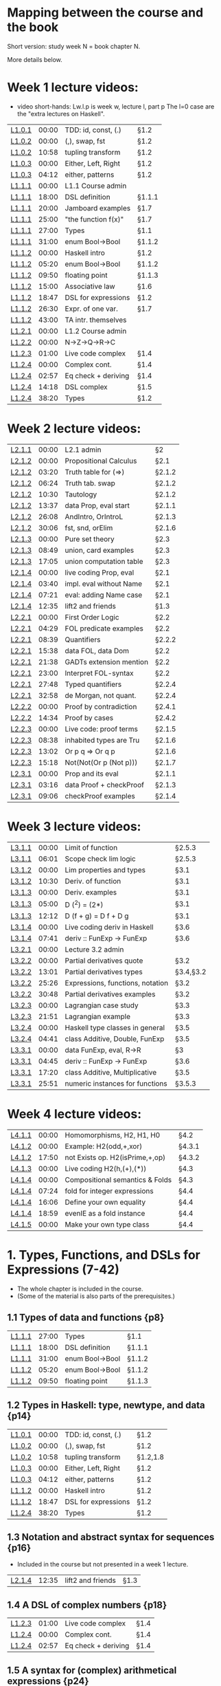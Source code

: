 * Mapping between the course and the book

Short version: study week N = book chapter N.

More details below.

* Week 1 lecture videos:
+ video short-hands: 
  Lw.l.p is week w, lecture l, part p
  The l=0 case are the "extra lectures on Haskell".
|--------+-------+---------------------+--------|
| [[https://www.youtube.com/watch?v=u5B-jiFDKto&list=PLf5C73P7ab-5sdvsqCjnF8iaYOtXMRNaZ&index=1&t=3s][L1.0.1]] | 00:00 | TDD: id, const, (.) | §1.2   |
| [[https://www.youtube.com/watch?v=Mr_YFDX0C1w&list=PLf5C73P7ab-5sdvsqCjnF8iaYOtXMRNaZ&index=2][L1.0.2]] | 00:00 | (,), swap, fst      | §1.2   |
| [[https://www.youtube.com/watch?v=Mr_YFDX0C1w&list=PLf5C73P7ab-5sdvsqCjnF8iaYOtXMRNaZ&index=2][L1.0.2]] | 10:58 | tupling transform   | §1.2   |
| [[https://www.youtube.com/watch?v=NsSVRkxDdfQ&list=PLf5C73P7ab-5sdvsqCjnF8iaYOtXMRNaZ&index=3][L1.0.3]] | 00:00 | Either, Left, Right | §1.2   |
| [[https://www.youtube.com/watch?v=NsSVRkxDdfQ&list=PLf5C73P7ab-5sdvsqCjnF8iaYOtXMRNaZ&index=3][L1.0.3]] | 04:12 | either, patterns    | §1.2   |
| [[https://www.youtube.com/watch?v=nsXgf1HF7E8&list=PLf5C73P7ab-5sdvsqCjnF8iaYOtXMRNaZ&index=4&t=1019][L1.1.1]] | 00:00 | L1.1 Course admin   |        |
| [[https://www.youtube.com/watch?v=nsXgf1HF7E8&list=PLf5C73P7ab-5sdvsqCjnF8iaYOtXMRNaZ&index=4&t=1019][L1.1.1]] | 18:00 | DSL definition      | §1.1.1 |
| [[https://www.youtube.com/watch?v=nsXgf1HF7E8&list=PLf5C73P7ab-5sdvsqCjnF8iaYOtXMRNaZ&index=4&t=1019][L1.1.1]] | 20:00 | Jamboard examples   | §1.7   |
| [[https://www.youtube.com/watch?v=nsXgf1HF7E8&list=PLf5C73P7ab-5sdvsqCjnF8iaYOtXMRNaZ&index=4&t=1019][L1.1.1]] | 25:00 | "the function f(x)" | §1.7   |
| [[https://www.youtube.com/watch?v=nsXgf1HF7E8&list=PLf5C73P7ab-5sdvsqCjnF8iaYOtXMRNaZ&index=4&t=1019][L1.1.1]] | 27:00 | Types               | §1.1   |
| [[https://www.youtube.com/watch?v=nsXgf1HF7E8&list=PLf5C73P7ab-5sdvsqCjnF8iaYOtXMRNaZ&index=4&t=1019][L1.1.1]] | 31:00 | enum Bool->Bool     | §1.1.2 |
| [[https://www.youtube.com/watch?v=80DeRjb06vI&list=PLf5C73P7ab-5sdvsqCjnF8iaYOtXMRNaZ&index=8&t=28s][L1.1.2]] | 00:00 | Haskell intro       | §1.2   |
| [[https://www.youtube.com/watch?v=80DeRjb06vI&list=PLf5C73P7ab-5sdvsqCjnF8iaYOtXMRNaZ&index=8&t=28s][L1.1.2]] | 05:20 | enum Bool->Bool     | §1.1.2 |
| [[https://www.youtube.com/watch?v=80DeRjb06vI&list=PLf5C73P7ab-5sdvsqCjnF8iaYOtXMRNaZ&index=8&t=28s][L1.1.2]] | 09:50 | floating point      | §1.1.3 |
| [[https://www.youtube.com/watch?v=80DeRjb06vI&list=PLf5C73P7ab-5sdvsqCjnF8iaYOtXMRNaZ&index=8&t=28s][L1.1.2]] | 15:00 | Associative law     | §1.6   |
| [[https://www.youtube.com/watch?v=80DeRjb06vI&list=PLf5C73P7ab-5sdvsqCjnF8iaYOtXMRNaZ&index=8&t=28s][L1.1.2]] | 18:47 | DSL for expressions | §1.2   |
| [[https://www.youtube.com/watch?v=80DeRjb06vI&list=PLf5C73P7ab-5sdvsqCjnF8iaYOtXMRNaZ&index=8&t=28s][L1.1.2]] | 26:30 | Expr. of one var.   | §1.7   |
| [[https://www.youtube.com/watch?v=80DeRjb06vI&list=PLf5C73P7ab-5sdvsqCjnF8iaYOtXMRNaZ&index=8&t=28s][L1.1.2]] | 43:00 | TA intr. themselves |        |
| [[https://youtu.be/mLqcrYUpHvU][L1.2.1]] | 00:00 | L1.2 Course admin   |        |
| [[https://youtu.be/SD4rF9VebJc][L1.2.2]] | 00:00 | N->Z->Q->R->C       |        |
| [[https://www.youtube.com/watch?v=tKznC6F_P0s][L1.2.3]] | 01:00 | Live code complex   | §1.4   |
| [[https://youtu.be/QSc-kFxXUbA][L1.2.4]] | 00:00 | Complex cont.       | §1.4   |
| [[https://youtu.be/QSc-kFxXUbA][L1.2.4]] | 02:57 | Eq check + deriving | §1.4   |
| [[https://youtu.be/QSc-kFxXUbA][L1.2.4]] | 14:18 | DSL complex         | §1.5   |
| [[https://youtu.be/QSc-kFxXUbA][L1.2.4]] | 38:20 | Types               | §1.2   |
|--------+-------+---------------------+--------|

* Week 2 lecture videos:
|--------+-------+-------------------------+--------|
| [[https://www.youtube.com/watch?v=px_b66qzK2w&list=PLf5C73P7ab-5sdvsqCjnF8iaYOtXMRNaZ&index=10       ][L2.1.1]] | 00:00 | L2.1 admin              | §2     |
| [[https://www.youtube.com/watch?v=j456QTzS7O4&list=PLf5C73P7ab-5sdvsqCjnF8iaYOtXMRNaZ&index=11       ][L2.1.2]] | 00:00 | Propositional Calculus  | §2.1   |
| [[https://www.youtube.com/watch?v=j456QTzS7O4&list=PLf5C73P7ab-5sdvsqCjnF8iaYOtXMRNaZ&index=11&t=200 ][L2.1.2]] | 03:20 | Truth table for (=>)    | §2.1.2 |
| [[https://www.youtube.com/watch?v=j456QTzS7O4&list=PLf5C73P7ab-5sdvsqCjnF8iaYOtXMRNaZ&index=11&t=384 ][L2.1.2]] | 06:24 | Truth tab. swap         | §2.1.2 |
| [[https://www.youtube.com/watch?v=j456QTzS7O4&list=PLf5C73P7ab-5sdvsqCjnF8iaYOtXMRNaZ&index=11&t=630 ][L2.1.2]] | 10:30 | Tautology               | §2.1.2 |
| [[https://www.youtube.com/watch?v=j456QTzS7O4&list=PLf5C73P7ab-5sdvsqCjnF8iaYOtXMRNaZ&index=11&t=817 ][L2.1.2]] | 13:37 | data Prop, eval start   | §2.1.1 |
| [[https://www.youtube.com/watch?v=j456QTzS7O4&list=PLf5C73P7ab-5sdvsqCjnF8iaYOtXMRNaZ&index=11&t=1568][L2.1.2]] | 26:08 | AndIntro, OrIntroL      | §2.1.3 |
| [[https://www.youtube.com/watch?v=j456QTzS7O4&list=PLf5C73P7ab-5sdvsqCjnF8iaYOtXMRNaZ&index=11&t=1806][L2.1.2]] | 30:06 | fst, snd, orElim        | §2.1.6 |
| [[https://www.youtube.com/watch?v=fM2PYaVUH5g&list=PLf5C73P7ab-5sdvsqCjnF8iaYOtXMRNaZ&index=12       ][L2.1.3]] | 00:00 | Pure set theory         | §2.3   |
| [[https://www.youtube.com/watch?v=fM2PYaVUH5g&list=PLf5C73P7ab-5sdvsqCjnF8iaYOtXMRNaZ&index=12&t=529 ][L2.1.3]] | 08:49 | union, card examples    | §2.3   |
| [[https://www.youtube.com/watch?v=fM2PYaVUH5g&list=PLf5C73P7ab-5sdvsqCjnF8iaYOtXMRNaZ&index=12&t=1025][L2.1.3]] | 17:05 | union computation table | §2.3   |
| [[https://www.youtube.com/watch?v=4pyw7pw_yr4&list=PLf5C73P7ab-5sdvsqCjnF8iaYOtXMRNaZ&index=13       ][L2.1.4]] | 00:00 | live coding Prop, eval  | §2.1   |
| [[https://www.youtube.com/watch?v=4pyw7pw_yr4&list=PLf5C73P7ab-5sdvsqCjnF8iaYOtXMRNaZ&index=13&t=220 ][L2.1.4]] | 03:40 | impl. eval without Name | §2.1   |
| [[https://www.youtube.com/watch?v=4pyw7pw_yr4&list=PLf5C73P7ab-5sdvsqCjnF8iaYOtXMRNaZ&index=13&t=441 ][L2.1.4]] | 07:21 | eval: adding Name case  | §2.1   |
| [[https://www.youtube.com/watch?v=4pyw7pw_yr4&list=PLf5C73P7ab-5sdvsqCjnF8iaYOtXMRNaZ&index=13&t=755 ][L2.1.4]] | 12:35 | lift2 and friends       | §1.3   |
|--------+-------+-------------------------+--------|
| [[https://www.youtube.com/watch?v=LwoQjzFBt5k&list=PLf5C73P7ab-5sdvsqCjnF8iaYOtXMRNaZ&index=14][L2.2.1]] | 00:00 | First Order Logic       | §2.2   |
| [[https://www.youtube.com/watch?v=LwoQjzFBt5k&list=PLf5C73P7ab-5sdvsqCjnF8iaYOtXMRNaZ&index=14&t=269][L2.2.1]] | 04:29 | FOL predicate examples  | §2.2   |
| [[https://www.youtube.com/watch?v=LwoQjzFBt5k&list=PLf5C73P7ab-5sdvsqCjnF8iaYOtXMRNaZ&index=14&t=519][L2.2.1]] | 08:39 | Quantifiers             | §2.2.2 |
| [[https://www.youtube.com/watch?v=LwoQjzFBt5k&list=PLf5C73P7ab-5sdvsqCjnF8iaYOtXMRNaZ&index=14&t=938][L2.2.1]] | 15:38 | data FOL, data Dom      | §2.2   |
| [[https://www.youtube.com/watch?v=LwoQjzFBt5k&list=PLf5C73P7ab-5sdvsqCjnF8iaYOtXMRNaZ&index=14&t=1298][L2.2.1]] | 21:38 | GADTs extension mention | §2.2   |
| [[https://www.youtube.com/watch?v=LwoQjzFBt5k&list=PLf5C73P7ab-5sdvsqCjnF8iaYOtXMRNaZ&index=14][L2.2.1]] | 23:00 | Interpret FOL-syntax    | §2.2   |
| [[https://www.youtube.com/watch?v=LwoQjzFBt5k&list=PLf5C73P7ab-5sdvsqCjnF8iaYOtXMRNaZ&index=14&t=1668][L2.2.1]] | 27:48 | Typed quantifiers       | §2.2.4 |
| [[https://youtu.be/LwoQjzFBt5k?list=PLf5C73P7ab-5sdvsqCjnF8iaYOtXMRNaZ&t=1978][L2.2.1]] | 32:58 | de Morgan, not quant.   | §2.2.4 |
| [[https://www.youtube.com/watch?v=RauIPv-hEY0&list=PLf5C73P7ab-5sdvsqCjnF8iaYOtXMRNaZ&index=15][L2.2.2]] | 00:00 | Proof by contradiction  | §2.4.1 |
| [[https://www.youtube.com/watch?v=RauIPv-hEY0&list=PLf5C73P7ab-5sdvsqCjnF8iaYOtXMRNaZ&index=15&t=874][L2.2.2]] | 14:34 | Proof by cases          | §2.4.2 |
| [[https://www.youtube.com/watch?v=Ey_9KP-9wlU&list=PLf5C73P7ab-5sdvsqCjnF8iaYOtXMRNaZ&index=16][L2.2.3]] | 00:00 | Live code: proof terms  | §2.1.5 |
| [[https://www.youtube.com/watch?v=Ey_9KP-9wlU&list=PLf5C73P7ab-5sdvsqCjnF8iaYOtXMRNaZ&index=23&t=518s ][L2.2.3]] | 08:38 | inhabited types are Tru | §2.1.6 |
| [[https://www.youtube.com/watch?v=Ey_9KP-9wlU&list=PLf5C73P7ab-5sdvsqCjnF8iaYOtXMRNaZ&index=23&t=770s ][L2.2.3]] | 13:02 | Or p q => Or q p        | §2.1.6 |
| [[https://www.youtube.com/watch?v=Ey_9KP-9wlU&list=PLf5C73P7ab-5sdvsqCjnF8iaYOtXMRNaZ&index=23&t=770s ][L2.2.3]] | 15:18 | Not(Not(Or p (Not p)))  | §2.1.7 |
| [[https://www.youtube.com/watch?v=Lz17yvfSacE&list=PLf5C73P7ab-5sdvsqCjnF8iaYOtXMRNaZ&index=18][L2.3.1]] | 00:00 | Prop and its eval       | §2.1.1 |
| [[https://www.youtube.com/watch?v=Lz17yvfSacE&list=PLf5C73P7ab-5sdvsqCjnF8iaYOtXMRNaZ&index=18&t=196][L2.3.1]] | 03:16 | data Proof + checkProof | §2.1.3 |
| [[https://www.youtube.com/watch?v=Lz17yvfSacE&list=PLf5C73P7ab-5sdvsqCjnF8iaYOtXMRNaZ&index=18&t=546][L2.3.1]] | 09:06 | checkProof examples     | §2.1.4 |
|--------+-------+-------------------------+--------|

* Week 3 lecture videos:
|--------+-------+----------------------------------+-----------|
| [[https://www.youtube.com/watch?v=kqhGY6v7feU&list=PLf5C73P7ab-5sdvsqCjnF8iaYOtXMRNaZ&index=18][L3.1.1]] | 00:00 | Limit of function                | §2.5.3    |
| [[https://www.youtube.com/watch?v=kqhGY6v7feU&list=PLf5C73P7ab-5sdvsqCjnF8iaYOtXMRNaZ&index=18&t=365][L3.1.1]] | 06:01 | Scope check lim logic            | §2.5.3    |
| [[https://www.youtube.com/watch?v=lBxyARMvhbY&list=PLf5C73P7ab-5sdvsqCjnF8iaYOtXMRNaZ&index=19][L3.1.2]] | 00:00 | Lim properties and types         | §3.1      |
| [[https://www.youtube.com/watch?v=lBxyARMvhbY&list=PLf5C73P7ab-5sdvsqCjnF8iaYOtXMRNaZ&index=19&t=630][L3.1.2]] | 10:30 | Deriv. of function               | §3.1      |
| [[https://www.youtube.com/watch?v=wxFVoFZ-Sz4&list=PLf5C73P7ab-5sdvsqCjnF8iaYOtXMRNaZ&index=20][L3.1.3]] | 00:00 | Deriv. examples                  | §3.1      |
| [[https://www.youtube.com/watch?v=wxFVoFZ-Sz4&list=PLf5C73P7ab-5sdvsqCjnF8iaYOtXMRNaZ&index=20&t=300][L3.1.3]] | 05:00 | D (^2)  =  (2*)                  | §3.1      |
| [[https://www.youtube.com/watch?v=wxFVoFZ-Sz4&list=PLf5C73P7ab-5sdvsqCjnF8iaYOtXMRNaZ&index=20&t=732][L3.1.3]] | 12:12 | D (f + g)  =  D f  +  D g        | §3.1      |
| [[https://www.youtube.com/watch?v=rBj7-4xAzM4&list=PLf5C73P7ab-5sdvsqCjnF8iaYOtXMRNaZ&index=21][L3.1.4]] | 00:00 | Live coding deriv in Haskell     | §3.6      |
| [[https://www.youtube.com/watch?v=rBj7-4xAzM4&list=PLf5C73P7ab-5sdvsqCjnF8iaYOtXMRNaZ&index=21&t=461][L3.1.4]] | 07:41 | deriv :: FunExp -> FunExp        | §3.6      |
| [[https://www.youtube.com/watch?v=zgRBO4qAmiw&list=PLf5C73P7ab-5sdvsqCjnF8iaYOtXMRNaZ&index=22][L3.2.1]] | 00:00 | Lecture 3.2 admin                |           |
| [[https://www.youtube.com/watch?v=UWJrpLFxkSA&list=PLf5C73P7ab-5sdvsqCjnF8iaYOtXMRNaZ&index=23][L3.2.2]] | 00:00 | Partial derivatives quote        | §3.2      |
| [[https://www.youtube.com/watch?v=UWJrpLFxkSA&list=PLf5C73P7ab-5sdvsqCjnF8iaYOtXMRNaZ&index=23&t=781][L3.2.2]] | 13:01 | Partial derivatives types        | §3.4,§3.2 |
| [[https://www.youtube.com/watch?v=UWJrpLFxkSA&list=PLf5C73P7ab-5sdvsqCjnF8iaYOtXMRNaZ&index=23&t=1526][L3.2.2]] | 25:26 | Expressions, functions, notation | §3.2      |
| [[https://www.youtube.com/watch?v=UWJrpLFxkSA&list=PLf5C73P7ab-5sdvsqCjnF8iaYOtXMRNaZ&index=23&t=1848][L3.2.2]] | 30:48 | Partial derivatives examples     | §3.2      |
| [[https://www.youtube.com/watch?v=wIxpj1H-wN8&list=PLf5C73P7ab-5sdvsqCjnF8iaYOtXMRNaZ&index=24][L3.2.3]] | 00:00 | Lagrangian case study            | §3.3      |
| [[https://www.youtube.com/watch?v=wIxpj1H-wN8&list=PLf5C73P7ab-5sdvsqCjnF8iaYOtXMRNaZ&index=24&t=1311][L3.2.3]] | 21:51 | Lagrangian example               | §3.3      |
| [[https://www.youtube.com/watch?v=2aKYdhahbRA&list=PLf5C73P7ab-5sdvsqCjnF8iaYOtXMRNaZ&index=25][L3.2.4]] | 00:00 | Haskell type classes in general  | §3.5      |
| [[https://www.youtube.com/watch?v=2aKYdhahbRA&list=PLf5C73P7ab-5sdvsqCjnF8iaYOtXMRNaZ&index=25&t=281][L3.2.4]] | 04:41 | class Additive, Double, FunExp   | §3.5      |
| [[https://www.youtube.com/watch?v=mfX6xuOiXkU&list=PLf5C73P7ab-5sdvsqCjnF8iaYOtXMRNaZ&index=26][L3.3.1]] | 00:00 | data FunExp, eval, R->R          | §3        |
| [[https://www.youtube.com/watch?v=mfX6xuOiXkU&list=PLf5C73P7ab-5sdvsqCjnF8iaYOtXMRNaZ&index=26&t=405][L3.3.1]] | 04:45 | deriv :: FunExp -> FunExp        | §3.6      |
| [[https://www.youtube.com/watch?v=mfX6xuOiXkU&list=PLf5C73P7ab-5sdvsqCjnF8iaYOtXMRNaZ&index=26&t=1040][L3.3.1]] | 17:20 | class Additive, Multiplicative   | §3.5      |
| [[https://www.youtube.com/watch?v=mfX6xuOiXkU&list=PLf5C73P7ab-5sdvsqCjnF8iaYOtXMRNaZ&index=26&t=1551][L3.3.1]] | 25:51 | numeric instances for functions  | §3.5.3    |
|--------+-------+----------------------------------+-----------|

* Week 4 lecture videos:

|--------+-------+---------------------------------+--------|
| [[https://www.youtube.com/watch?v=MMSXqshq_Ys&list=PLf5C73P7ab-5sdvsqCjnF8iaYOtXMRNaZ&index=27][L4.1.1]] | 00:00 | Homomorphisms, H2, H1, H0       | §4.2   |
| [[https://www.youtube.com/watch?v=WJHVG-IMx-k&list=PLf5C73P7ab-5sdvsqCjnF8iaYOtXMRNaZ&index=28][L4.1.2]] | 00:00 | Example: H2(odd,+,xor)          | §4.3.1 |
| [[https://www.youtube.com/watch?v=WJHVG-IMx-k&list=PLf5C73P7ab-5sdvsqCjnF8iaYOtXMRNaZ&index=28&t=1070][L4.1.2]] | 17:50 | not Exists op. H2(isPrime,+,op) | §4.3.2 |
| [[https://www.youtube.com/watch?v=lI8Bb5lHz1I&list=PLf5C73P7ab-5sdvsqCjnF8iaYOtXMRNaZ&index=29][L4.1.3]] | 00:00 | Live coding H2(h,(+),(*))       | §4.3   |
| [[https://www.youtube.com/watch?v=qljehEikpkw&list=PLf5C73P7ab-5sdvsqCjnF8iaYOtXMRNaZ&index=30][L4.1.4]] | 00:00 | Compositional semantics & Folds | §4.3   |
| [[https://www.youtube.com/watch?v=qljehEikpkw&list=PLf5C73P7ab-5sdvsqCjnF8iaYOtXMRNaZ&index=30&t=444][L4.1.4]] | 07:24 | fold for integer expressions    | §4.4   |
| [[https://www.youtube.com/watch?v=qljehEikpkw&list=PLf5C73P7ab-5sdvsqCjnF8iaYOtXMRNaZ&index=30&t=966][L4.1.4]] | 16:06 | Define your own equality        | §4.4   |
| [[https://www.youtube.com/watch?v=qljehEikpkw&list=PLf5C73P7ab-5sdvsqCjnF8iaYOtXMRNaZ&index=30&t=1139][L4.1.4]] | 18:59 | evenIE as a fold instance       | §4.4   |
| [[https://www.youtube.com/watch?v=aiVgiwQOtU8&list=PLf5C73P7ab-5sdvsqCjnF8iaYOtXMRNaZ&index=31][L4.1.5]] | 00:00 | Make your own type class        | §4.4   |
|--------+-------+---------------------------------+--------|

* 1. Types, Functions, and DSLs for Expressions (7-42)
+ The whole chapter is included in the course.
+ (Some of the material is also parts of the prerequisites.)
** 1.1 Types of data and functions {p8}
| [[https://www.youtube.com/watch?v=nsXgf1HF7E8&list=PLf5C73P7ab-5sdvsqCjnF8iaYOtXMRNaZ&index=4&t=1019][L1.1.1]] | 27:00 | Types               | §1.1   |
| [[https://www.youtube.com/watch?v=nsXgf1HF7E8&list=PLf5C73P7ab-5sdvsqCjnF8iaYOtXMRNaZ&index=4&t=1019][L1.1.1]] | 18:00 | DSL definition      | §1.1.1 |
| [[https://www.youtube.com/watch?v=nsXgf1HF7E8&list=PLf5C73P7ab-5sdvsqCjnF8iaYOtXMRNaZ&index=4&t=1019][L1.1.1]] | 31:00 | enum Bool->Bool     | §1.1.2 |
| [[https://www.youtube.com/watch?v=80DeRjb06vI&list=PLf5C73P7ab-5sdvsqCjnF8iaYOtXMRNaZ&index=8&t=28s][L1.1.2]] | 05:20 | enum Bool->Bool     | §1.1.2 |
| [[https://www.youtube.com/watch?v=80DeRjb06vI&list=PLf5C73P7ab-5sdvsqCjnF8iaYOtXMRNaZ&index=8&t=28s][L1.1.2]] | 09:50 | floating point      | §1.1.3 |
** 1.2 Types in Haskell: type, newtype, and data {p14}
| [[https://www.youtube.com/watch?v=u5B-jiFDKto&list=PLf5C73P7ab-5sdvsqCjnF8iaYOtXMRNaZ&index=1&t=3s][L1.0.1]] | 00:00 | TDD: id, const, (.) | §1.2   |
| [[https://www.youtube.com/watch?v=Mr_YFDX0C1w&list=PLf5C73P7ab-5sdvsqCjnF8iaYOtXMRNaZ&index=2][L1.0.2]] | 00:00 | (,), swap, fst      | §1.2   |
| [[https://www.youtube.com/watch?v=Mr_YFDX0C1w&list=PLf5C73P7ab-5sdvsqCjnF8iaYOtXMRNaZ&index=2][L1.0.2]] | 10:58 | tupling transform   | §1.2,1.8   |
| [[https://www.youtube.com/watch?v=NsSVRkxDdfQ&list=PLf5C73P7ab-5sdvsqCjnF8iaYOtXMRNaZ&index=3][L1.0.3]] | 00:00 | Either, Left, Right | §1.2   |
| [[https://www.youtube.com/watch?v=NsSVRkxDdfQ&list=PLf5C73P7ab-5sdvsqCjnF8iaYOtXMRNaZ&index=3][L1.0.3]] | 04:12 | either, patterns    | §1.2   |
| [[https://www.youtube.com/watch?v=80DeRjb06vI&list=PLf5C73P7ab-5sdvsqCjnF8iaYOtXMRNaZ&index=8&t=28s][L1.1.2]] | 00:00 | Haskell intro       | §1.2   |
| [[https://www.youtube.com/watch?v=80DeRjb06vI&list=PLf5C73P7ab-5sdvsqCjnF8iaYOtXMRNaZ&index=8&t=28s][L1.1.2]] | 18:47 | DSL for expressions | §1.2   |
| [[https://youtu.be/QSc-kFxXUbA][L1.2.4]] | 38:20 | Types               | §1.2   |
** 1.3 Notation and abstract syntax for sequences {p16}
+ Included in the course but not presented in a week 1 lecture.
| [[https://www.youtube.com/watch?v=4pyw7pw_yr4&list=PLf5C73P7ab-5sdvsqCjnF8iaYOtXMRNaZ&index=13&t=755 ][L2.1.4]] | 12:35 | lift2 and friends       | §1.3   |
** 1.4 A DSL of complex numbers {p18}
| [[https://www.youtube.com/watch?v=tKznC6F_P0s][L1.2.3]] | 01:00 | Live code complex   | §1.4   |
| [[https://youtu.be/QSc-kFxXUbA][L1.2.4]] | 00:00 | Complex cont.       | §1.4   |
| [[https://youtu.be/QSc-kFxXUbA][L1.2.4]] | 02:57 | Eq check + deriving | §1.4   |
** 1.5 A syntax for (complex) arithmetical expressions {p24}
| [[https://youtu.be/QSc-kFxXUbA][L1.2.4]] | 14:18 | DSL complex         | §1.5   |
** 1.6 Laws, properties and testing {p26}
+ The section is included in the course but only partly presented in the lectures.
| [[https://www.youtube.com/watch?v=80DeRjb06vI&list=PLf5C73P7ab-5sdvsqCjnF8iaYOtXMRNaZ&index=8&t=28s][L1.1.2]] | 15:00 | Associative law     | §1.6   |
** 1.7 Types of functions, expressions and operators {p29}
| [[https://www.youtube.com/watch?v=nsXgf1HF7E8&list=PLf5C73P7ab-5sdvsqCjnF8iaYOtXMRNaZ&index=4&t=1019][L1.1.1]] | 20:00 | Jamboard examples   | §1.7   |
| [[https://www.youtube.com/watch?v=nsXgf1HF7E8&list=PLf5C73P7ab-5sdvsqCjnF8iaYOtXMRNaZ&index=4&t=1019][L1.1.1]] | 25:00 | "the function f(x)" | §1.7   |
| [[https://www.youtube.com/watch?v=80DeRjb06vI&list=PLf5C73P7ab-5sdvsqCjnF8iaYOtXMRNaZ&index=8&t=28s][L1.1.2]] | 26:30 | Expr. of one var.   | §1.7   |

* 2. DSLs for logic and proofs (43-80)
| [[https://www.youtube.com/watch?v=px_b66qzK2w&list=PLf5C73P7ab-5sdvsqCjnF8iaYOtXMRNaZ&index=10       ][L2.1.1]] | 00:00 | L2.1 admin              | §2     |
** 2.1 Propositional Calculus {p43}
| [[https://www.youtube.com/watch?v=j456QTzS7O4&list=PLf5C73P7ab-5sdvsqCjnF8iaYOtXMRNaZ&index=11       ][L2.1.2]] | 00:00 | Propositional Calculus  | §2.1   |
| [[https://www.youtube.com/watch?v=4pyw7pw_yr4&list=PLf5C73P7ab-5sdvsqCjnF8iaYOtXMRNaZ&index=13       ][L2.1.4]] | 00:00 | live coding Prop, eval  | §2.1   |
| [[https://www.youtube.com/watch?v=4pyw7pw_yr4&list=PLf5C73P7ab-5sdvsqCjnF8iaYOtXMRNaZ&index=13&t=220 ][L2.1.4]] | 03:40 | impl. eval without Name | §2.1   |
| [[https://www.youtube.com/watch?v=4pyw7pw_yr4&list=PLf5C73P7ab-5sdvsqCjnF8iaYOtXMRNaZ&index=13&t=441 ][L2.1.4]] | 07:21 | eval: adding Name case  | §2.1   |
| [[https://www.youtube.com/watch?v=j456QTzS7O4&list=PLf5C73P7ab-5sdvsqCjnF8iaYOtXMRNaZ&index=11&t=817 ][L2.1.2]] | 13:37 | data Prop, eval start   | §2.1.1 |
| [[https://www.youtube.com/watch?v=Lz17yvfSacE&list=PLf5C73P7ab-5sdvsqCjnF8iaYOtXMRNaZ&index=18][L2.3.1]] | 00:00 | Prop and its eval       | §2.1.1 |
| [[https://www.youtube.com/watch?v=j456QTzS7O4&list=PLf5C73P7ab-5sdvsqCjnF8iaYOtXMRNaZ&index=11&t=200 ][L2.1.2]] | 03:20 | Truth table for (=>)    | §2.1.2 |
| [[https://www.youtube.com/watch?v=j456QTzS7O4&list=PLf5C73P7ab-5sdvsqCjnF8iaYOtXMRNaZ&index=11&t=384 ][L2.1.2]] | 06:24 | Truth tab. swap         | §2.1.2 |
| [[https://www.youtube.com/watch?v=j456QTzS7O4&list=PLf5C73P7ab-5sdvsqCjnF8iaYOtXMRNaZ&index=11&t=630 ][L2.1.2]] | 10:30 | Tautology               | §2.1.2 |
| [[https://www.youtube.com/watch?v=j456QTzS7O4&list=PLf5C73P7ab-5sdvsqCjnF8iaYOtXMRNaZ&index=11&t=1568][L2.1.2]] | 26:08 | AndIntro, OrIntroL      | §2.1.3 |
| [[https://www.youtube.com/watch?v=Lz17yvfSacE&list=PLf5C73P7ab-5sdvsqCjnF8iaYOtXMRNaZ&index=18&t=196][L2.3.1]] | 03:16 | data Proof + checkProof | §2.1.3 |
| [[https://www.youtube.com/watch?v=Lz17yvfSacE&list=PLf5C73P7ab-5sdvsqCjnF8iaYOtXMRNaZ&index=18&t=546][L2.3.1]] | 09:06 | checkProof examples     | §2.1.4 |
| [[https://www.youtube.com/watch?v=Ey_9KP-9wlU&list=PLf5C73P7ab-5sdvsqCjnF8iaYOtXMRNaZ&index=16][L2.2.3]] | 00:00 | Live code: proof terms  | §2.1.5 |
| [[https://www.youtube.com/watch?v=j456QTzS7O4&list=PLf5C73P7ab-5sdvsqCjnF8iaYOtXMRNaZ&index=11&t=1806][L2.1.2]] | 30:06 | fst, snd, orElim        | §2.1.6 |
| [[https://www.youtube.com/watch?v=Ey_9KP-9wlU&list=PLf5C73P7ab-5sdvsqCjnF8iaYOtXMRNaZ&index=23&t=518s ][L2.2.3]] | 08:38 | inhabited types are Tru | §2.1.6 |
| [[https://www.youtube.com/watch?v=Ey_9KP-9wlU&list=PLf5C73P7ab-5sdvsqCjnF8iaYOtXMRNaZ&index=23&t=770s ][L2.2.3]] | 13:02 | Or p q => Or q p        | §2.1.6 |
| [[https://www.youtube.com/watch?v=Ey_9KP-9wlU&list=PLf5C73P7ab-5sdvsqCjnF8iaYOtXMRNaZ&index=23&t=770s ][L2.2.3]] | 15:18 | Not(Not(Or p (Not p)))  | §2.1.7 |
** 2.2 First Order Logic {p57}
| [[https://www.youtube.com/watch?v=LwoQjzFBt5k&list=PLf5C73P7ab-5sdvsqCjnF8iaYOtXMRNaZ&index=14][L2.2.1]] | 00:00 | First Order Logic       | §2.2   |
| [[https://www.youtube.com/watch?v=LwoQjzFBt5k&list=PLf5C73P7ab-5sdvsqCjnF8iaYOtXMRNaZ&index=14&t=269][L2.2.1]] | 04:29 | FOL predicate examples  | §2.2   |
| [[https://www.youtube.com/watch?v=LwoQjzFBt5k&list=PLf5C73P7ab-5sdvsqCjnF8iaYOtXMRNaZ&index=14&t=938][L2.2.1]] | 15:38 | data FOL, data Dom      | §2.2   |
| [[https://www.youtube.com/watch?v=LwoQjzFBt5k&list=PLf5C73P7ab-5sdvsqCjnF8iaYOtXMRNaZ&index=14&t=1298][L2.2.1]] | 21:38 | GADTs extension mention | §2.2   |
| [[https://www.youtube.com/watch?v=LwoQjzFBt5k&list=PLf5C73P7ab-5sdvsqCjnF8iaYOtXMRNaZ&index=14][L2.2.1]] | 23:00 | Interpret FOL-syntax    | §2.2   |
| [[https://www.youtube.com/watch?v=LwoQjzFBt5k&list=PLf5C73P7ab-5sdvsqCjnF8iaYOtXMRNaZ&index=14&t=519][L2.2.1]] | 08:39 | Quantifiers             | §2.2.2 |
| [[https://www.youtube.com/watch?v=LwoQjzFBt5k&list=PLf5C73P7ab-5sdvsqCjnF8iaYOtXMRNaZ&index=14&t=1668][L2.2.1]] | 27:48 | Typed quantifiers       | §2.2.4 |
| [[https://youtu.be/LwoQjzFBt5k?list=PLf5C73P7ab-5sdvsqCjnF8iaYOtXMRNaZ&t=1978][L2.2.1]] | 32:58 | de Morgan, not quant.   | §2.2.4 |
** 2.3 An aside: Pure set theory {p64}
| [[https://www.youtube.com/watch?v=fM2PYaVUH5g&list=PLf5C73P7ab-5sdvsqCjnF8iaYOtXMRNaZ&index=12       ][L2.1.3]] | 00:00 | Pure set theory         | §2.3   |
| [[https://www.youtube.com/watch?v=fM2PYaVUH5g&list=PLf5C73P7ab-5sdvsqCjnF8iaYOtXMRNaZ&index=12&t=529 ][L2.1.3]] | 08:49 | union, card examples    | §2.3   |
| [[https://www.youtube.com/watch?v=fM2PYaVUH5g&list=PLf5C73P7ab-5sdvsqCjnF8iaYOtXMRNaZ&index=12&t=1025][L2.1.3]] | 17:05 | union computation table | §2.3   |
** 2.4 Example proofs: contradiction, cases, primes {p66}
| [[https://www.youtube.com/watch?v=RauIPv-hEY0&list=PLf5C73P7ab-5sdvsqCjnF8iaYOtXMRNaZ&index=15][L2.2.2]] | 00:00 | Proof by contradiction  | §2.4.1 |
| [[https://www.youtube.com/watch?v=RauIPv-hEY0&list=PLf5C73P7ab-5sdvsqCjnF8iaYOtXMRNaZ&index=15&t=874][L2.2.2]] | 14:34 | Proof by cases          | §2.4.2 |
** 2.5 Basic concepts of calculus {p69}
| [[https://www.youtube.com/watch?v=kqhGY6v7feU&list=PLf5C73P7ab-5sdvsqCjnF8iaYOtXMRNaZ&index=18][L3.1.1]]  | 00:00 | Limit of function              | §2.5.3 |
| [[https://www.youtube.com/watch?v=kqhGY6v7feU&list=PLf5C73P7ab-5sdvsqCjnF8iaYOtXMRNaZ&index=18&t=365][L3.1.1]]  | 06:01 | Scope check lim logic          | §2.5.3 |
** 2.6 Exercises {p75}
* 3. Types in Mathematics (81-100)
| [[https://www.youtube.com/watch?v=mfX6xuOiXkU&list=PLf5C73P7ab-5sdvsqCjnF8iaYOtXMRNaZ&index=26][L3.3.1]] | 00:00 | data FunExp, eval, R->R          | §3        |
** 3.1 Typing Mathematics: derivative of a function {p81}
| [[https://www.youtube.com/watch?v=lBxyARMvhbY&list=PLf5C73P7ab-5sdvsqCjnF8iaYOtXMRNaZ&index=19][L3.1.2]]  | 00:00 | Lim properties and types       | §3.1   |
| [[https://www.youtube.com/watch?v=lBxyARMvhbY&list=PLf5C73P7ab-5sdvsqCjnF8iaYOtXMRNaZ&index=19&t=630][L3.1.2]]  | 10:30 | Deriv. of function             | §3.1   |
| [[https://www.youtube.com/watch?v=wxFVoFZ-Sz4&list=PLf5C73P7ab-5sdvsqCjnF8iaYOtXMRNaZ&index=20][L3.1.3]]  | 00:00 | Deriv. examples                | §3.1   |
| [[https://www.youtube.com/watch?v=wxFVoFZ-Sz4&list=PLf5C73P7ab-5sdvsqCjnF8iaYOtXMRNaZ&index=20&t=300][L3.1.3]]  | 05:00 | D (^2)  =  (2*)                | §3.1   |
| [[https://www.youtube.com/watch?v=wxFVoFZ-Sz4&list=PLf5C73P7ab-5sdvsqCjnF8iaYOtXMRNaZ&index=20&t=732][L3.1.3]]  | 12:12 | D (f + g)  =  D f  +  D g      | §3.1   |
** 3.2 Typing Mathematics: partial derivative {p82}
| [[https://www.youtube.com/watch?v=UWJrpLFxkSA&list=PLf5C73P7ab-5sdvsqCjnF8iaYOtXMRNaZ&index=23][L3.2.2]] | 00:00 | Partial derivatives quote        | §3.2      |
| [[https://www.youtube.com/watch?v=UWJrpLFxkSA&list=PLf5C73P7ab-5sdvsqCjnF8iaYOtXMRNaZ&index=23&t=781][L3.2.2]] | 13:01 | Partial derivatives types        | §3.2      |
| [[https://www.youtube.com/watch?v=UWJrpLFxkSA&list=PLf5C73P7ab-5sdvsqCjnF8iaYOtXMRNaZ&index=23&t=1526][L3.2.2]] | 25:26 | Expressions, functions, notation | §3.2      |
| [[https://www.youtube.com/watch?v=UWJrpLFxkSA&list=PLf5C73P7ab-5sdvsqCjnF8iaYOtXMRNaZ&index=23&t=1848][L3.2.2]] | 30:48 | Partial derivatives examples     | §3.2      |
** 3.3 Typing Mathematics: Lagrangian case study {p85}
| [[https://www.youtube.com/watch?v=wIxpj1H-wN8&list=PLf5C73P7ab-5sdvsqCjnF8iaYOtXMRNaZ&index=24][L3.2.3]] | 00:00 | Lagrangian case study            | §3.3      |
| [[https://www.youtube.com/watch?v=wIxpj1H-wN8&list=PLf5C73P7ab-5sdvsqCjnF8iaYOtXMRNaZ&index=24&t=1311][L3.2.3]] | 21:51 | Lagrangian example               | §3.3      |
** 3.4 Incremental analysis with types {p88}
| [[https://www.youtube.com/watch?v=UWJrpLFxkSA&list=PLf5C73P7ab-5sdvsqCjnF8iaYOtXMRNaZ&index=23&t=781][L3.2.2]] | 13:01 | Partial derivatives types        | §3.4,§3.2 |
** 3.5 Type classes {p90}
| [[https://www.youtube.com/watch?v=2aKYdhahbRA&list=PLf5C73P7ab-5sdvsqCjnF8iaYOtXMRNaZ&index=25][L3.2.4]] | 00:00 | Haskell type classes             | §3.5      |
| [[https://www.youtube.com/watch?v=2aKYdhahbRA&list=PLf5C73P7ab-5sdvsqCjnF8iaYOtXMRNaZ&index=25&t=281][L3.2.4]] | 04:41 | class Additive, Double, FunExp   | §3.5      |
| [[https://www.youtube.com/watch?v=mfX6xuOiXkU&list=PLf5C73P7ab-5sdvsqCjnF8iaYOtXMRNaZ&index=26&t=1040][L3.3.1]] | 17:20 | class Additive, Multiplicative   | §3.5      |
| [[https://www.youtube.com/watch?v=mfX6xuOiXkU&list=PLf5C73P7ab-5sdvsqCjnF8iaYOtXMRNaZ&index=26&t=1551][L3.3.1]] | 25:51 | numeric instances for functions  | §3.5.3    |
** 3.6 Computing derivatives {p95}
| [[https://www.youtube.com/watch?v=rBj7-4xAzM4&list=PLf5C73P7ab-5sdvsqCjnF8iaYOtXMRNaZ&index=21][L3.1.4]] | 00:00 | Live coding deriv in Haskell     | §3.6   |
| [[https://www.youtube.com/watch?v=rBj7-4xAzM4&list=PLf5C73P7ab-5sdvsqCjnF8iaYOtXMRNaZ&index=21&t=461][L3.1.4]] | 07:41 | deriv :: FunExp -> FunExp        | §3.6   |
| [[https://www.youtube.com/watch?v=mfX6xuOiXkU&list=PLf5C73P7ab-5sdvsqCjnF8iaYOtXMRNaZ&index=26&t=405][L3.3.1]] | 04:45 | cont. deriv :: FunExp -> FunExp  | §3.6   |
** 3.7 Exercises {p98}
* 4. Compositionality and Algebras (101-140)
** 4.1 Algebraic Structures {p102}
** 4.2 Homomorphisms {p105}
| [[https://www.youtube.com/watch?v=MMSXqshq_Ys&list=PLf5C73P7ab-5sdvsqCjnF8iaYOtXMRNaZ&index=27][L4.1.1]] | 00:00 | Homomorphisms, H2, H1, H0       | §4.2   |
** 4.3 Compositional semantics {p109}
| [[https://www.youtube.com/watch?v=WJHVG-IMx-k&list=PLf5C73P7ab-5sdvsqCjnF8iaYOtXMRNaZ&index=28][L4.1.2]] | 00:00 | Example: H2(odd,+,xor)          | §4.3.1 |
| [[https://www.youtube.com/watch?v=WJHVG-IMx-k&list=PLf5C73P7ab-5sdvsqCjnF8iaYOtXMRNaZ&index=28&t=1070][L4.1.2]] | 17:50 | not Exists op. H2(isPrime,+,op) | §4.3.2 |
| [[https://www.youtube.com/watch?v=lI8Bb5lHz1I&list=PLf5C73P7ab-5sdvsqCjnF8iaYOtXMRNaZ&index=29][L4.1.3]] | 00:00 | Live coding H2(h,(+),(*))       | §4.3   |
| [[https://www.youtube.com/watch?v=qljehEikpkw&list=PLf5C73P7ab-5sdvsqCjnF8iaYOtXMRNaZ&index=30][L4.1.4]] | 00:00 | Compositional semantics & Folds | §4.3   |
** 4.4 Folds {p111}
| [[https://www.youtube.com/watch?v=qljehEikpkw&list=PLf5C73P7ab-5sdvsqCjnF8iaYOtXMRNaZ&index=30&t=444][L4.1.4]] | 07:24 | fold for integer expressions    | §4.4   |
| [[https://www.youtube.com/watch?v=qljehEikpkw&list=PLf5C73P7ab-5sdvsqCjnF8iaYOtXMRNaZ&index=30&t=966][L4.1.4]] | 16:06 | Define your own equality        | §4.4   |
| [[https://www.youtube.com/watch?v=qljehEikpkw&list=PLf5C73P7ab-5sdvsqCjnF8iaYOtXMRNaZ&index=30&t=1139][L4.1.4]] | 18:59 | evenIE as a fold instance       | §4.4   |
| [[https://www.youtube.com/watch?v=aiVgiwQOtU8&list=PLf5C73P7ab-5sdvsqCjnF8iaYOtXMRNaZ&index=31][L4.1.5]] | 00:00 | Make your own type class        | §4.4   |
** 4.5 Initial and Free Structures {p116}
** 4.6 Computing derivatives, reprise {p122}
** 4.7 Summary {p126}
** 4.8 Beyond Algebras: Co-algebra and the Stream calculus {p128}
** 4.9 A solved exercise {p129}
** 4.10 Exercises {p134}

* 5. Polynomials and Power Series (141-157)
** 5.1 Polynomials {p141}
** 5.2 Division and the degree of the zero polynomial {p147}
** 5.3 Polynomial degree as a homomorphism {p148}
** 5.4 Power Series {p149}
** 5.5 Operations on power series {p152}
** 5.6 Formal derivative {p153}
** 5.7 Exercises {p155}

* 6. Taylor and Maclaurin series (158-174)
** 6.1 Taylor series {p161}
** 6.2 Derivatives and Integrals for Maclaurin series {p164}
** 6.3 Integral for Formal Power series {p164}
** 6.4 Simple differential equations {p165}
** 6.5 Exponentials and trigonometric functions {p168}
** 6.6 Associated code {p170}
** 6.7 Exercises {p172}

* 7. Elements of Linear Algebra (175-203)
** 7.1 Representing vectors as functions {p178}
** 7.2 Linear transformations {p181}
** 7.3 Inner products {p184}
** 7.4 Examples of matrix algebra {p186}
** 7.5 *Monadic dynamical systems {p197}
** 7.6 Associated code {p200}
** 7.7 Exercises {p202}

* 8. Exponentials and Laplace (204-218)
** 8.1 The Exponential Function {p204}
** 8.2 The Laplace transform {p209}
** 8.3 Laplace and other transforms {p216}
** 8.4 Exercises {p217}

* 9. Probability Theory (219-241)
** 9.1 Sample spaces {p220}
** 9.2 *Monad Interface {p223}
** 9.3 Distributions {p223}
** 9.4 Semantics of spaces {p225}
** 9.5 Random Variables {p228}
** 9.6 Events and probability {p230}
** 9.7 Examples: Dice, Drugs, Monty Hall {p234}
** 9.8 *Solving a problem with equational reasoning {p237}

* A The course “DSLs of Mathematics”

* B Parameterised Complex Numbers
